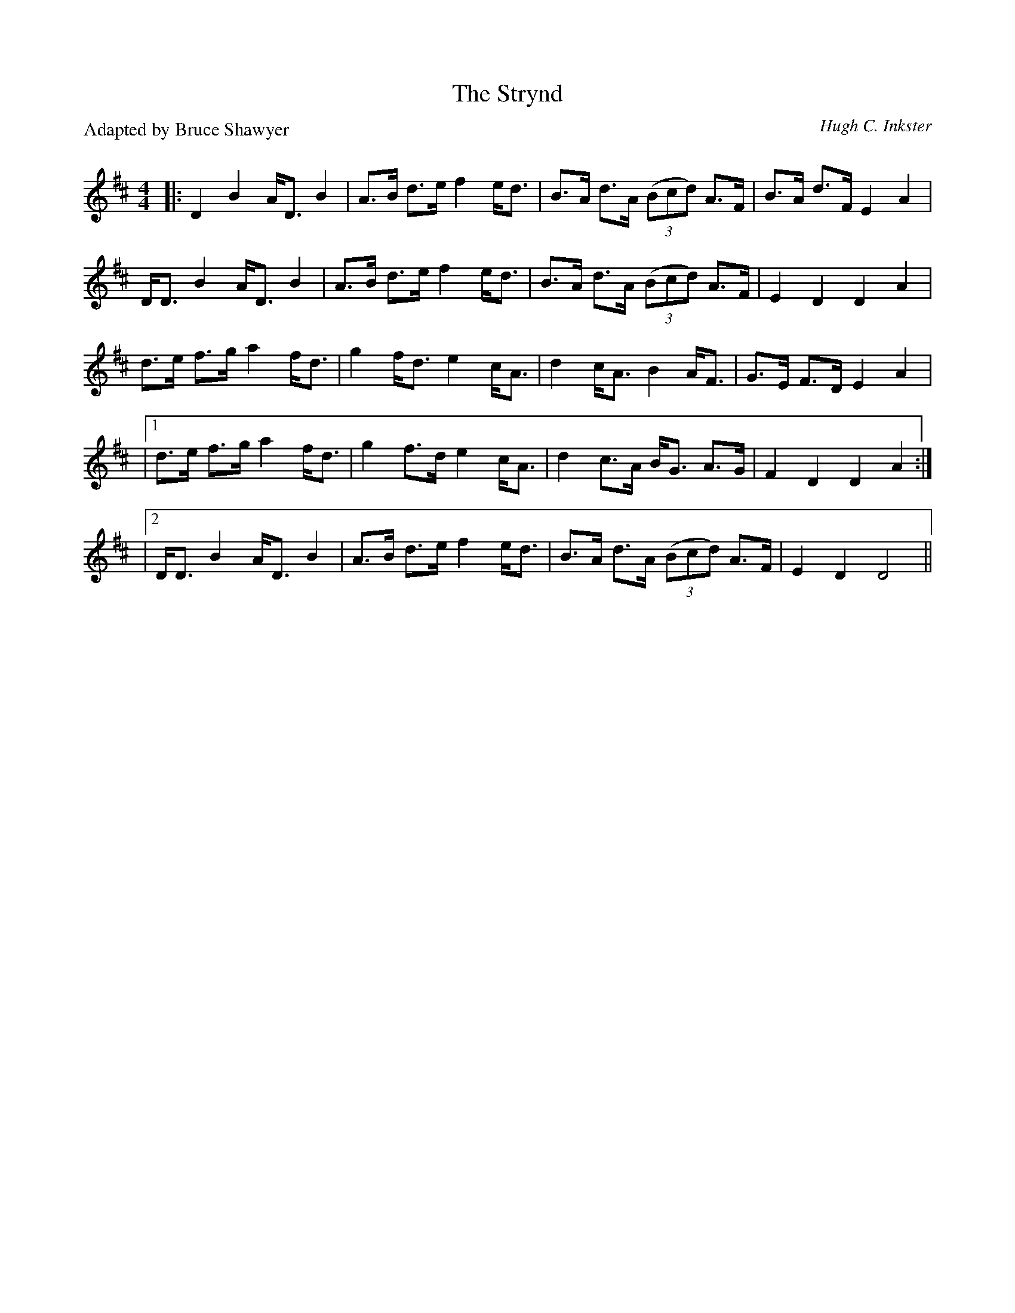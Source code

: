 X:1
T: The Strynd
C: Hugh C. Inkster
P:Adapted by Bruce Shawyer
R:Strathspey
Q: 128
K:D
M:4/4
L:1/16
|:D4 B4 AD3 B4|A3B d3e f4 ed3|B3A d3A ((3B2c2d2) A3F|B3A d3F E4 A4|
DD3 B4 AD3 B4|A3B d3e f4 ed3|B3A d3A ((3B2c2d2) A3F|E4 D4 D4 A4|
d3e f3g a4 fd3|g4 fd3 e4 cA3|d4 cA3 B4 AF3|G3E F3D E4 A4|
|1d3e f3g a4 fd3|g4 f3d e4 cA3|d4 c3A BG3 A3G|F4 D4 D4 A4:|
|2DD3 B4 AD3 B4|A3B d3e f4 ed3|B3A d3A ((3B2c2d2) A3F|E4 D4 D8||
